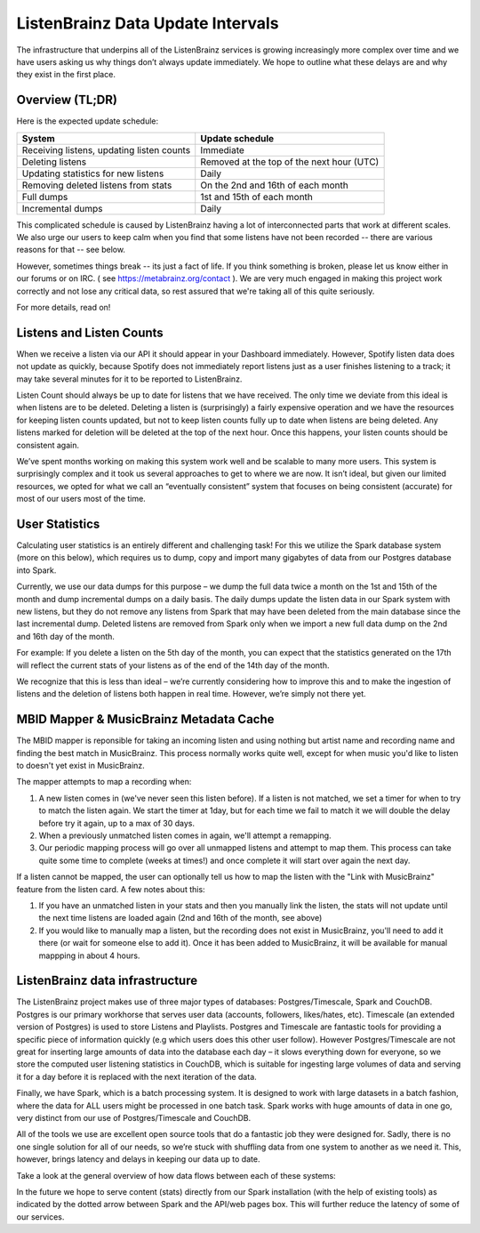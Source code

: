 ListenBrainz Data Update Intervals
==================================

The infrastructure that underpins all of the ListenBrainz services is growing increasingly more complex
over time and we have users asking us why things don’t always update immediately. We hope to outline
what these delays are and why they exist in the first place.

Overview (TL;DR)
^^^^^^^^^^^^^^^^

Here is the expected update schedule:

=============================================== =========================================
System                                          Update schedule
=============================================== =========================================
Receiving listens, updating listen counts		Immediate
Deleting listens					            Removed at the top of the next hour (UTC)
Updating statistics for new listens			    Daily
Removing deleted listens from stats			    On the 2nd and 16th of each month
Full dumps						                1st and 15th of each month
Incremental dumps					            Daily
=============================================== =========================================

This complicated schedule is caused by ListenBrainz having a lot of interconnected parts that work
at different scales. We also urge our users to keep calm when you find that some listens have not been
recorded -- there are various reasons for that -- see below.

However, sometimes things break -- its just a fact of life. If you think something is broken, please let us know
either in our forums or on IRC. ( see https://metabrainz.org/contact ). We are very much engaged in
making this project work correctly and not lose any critical data, so rest assured that we're
taking all of this quite seriously.

For more details, read on!


Listens and Listen Counts
^^^^^^^^^^^^^^^^^^^^^^^^^

When we receive a listen via our API it should appear in your Dashboard immediately. However, Spotify
listen data does not update as quickly, because Spotify does not immediately report listens just as a
user finishes listening to a track; it may take several minutes for it to be reported to ListenBrainz.

Listen Count should always be up to date for listens that we have received. The only time we deviate
from this ideal is when listens are to be deleted. Deleting a listen is (surprisingly) a fairly expensive
operation and we have the resources for keeping listen counts updated, but not to keep listen counts fully
up to date when listens are being deleted. Any listens marked for deletion will be deleted at the top of
the next hour. Once this happens, your listen counts should be consistent again.

We’ve spent months working on making this system work well and be scalable to many more users. This
system is surprisingly complex and it took us several approaches to get to where we are now. It isn’t
ideal, but given our limited resources, we opted for what we call an “eventually consistent” system that
focuses on being consistent (accurate) for most of our users most of the time.


User Statistics
^^^^^^^^^^^^^^^

Calculating user statistics is an entirely different and challenging task! For this we utilize the Spark
database system (more on this below), which requires us to dump, copy and import many gigabytes of data
from our Postgres database into Spark.

Currently, we use our data dumps for this purpose – we dump the full data twice a month on the 1st and
15th of the month and dump incremental dumps on a daily basis. The daily dumps update the listen data in
our Spark system with new listens, but they do not remove any listens from Spark that may have been deleted
from the main database since the last incremental dump. Deleted listens are removed from Spark only when we
import a new full data dump on the 2nd and 16th day of the month.

For example: If you delete a listen on the 5th day of the month, you can expect that the statistics generated
on the 17th will reflect the current stats of your listens as of the end of the 14th day of the month.

We recognize that this is less than ideal – we’re currently considering how to improve this and to make the
ingestion of listens and the deletion of listens both happen in real time. However, we’re simply not there yet.

MBID Mapper & MusicBrainz Metadata Cache
^^^^^^^^^^^^^^^^^^^^^^^^^^^^^^^^^^^^^^^^

The MBID mapper is reponsible for taking an incoming listen and using nothing but artist name and recording
name and finding the best match in MusicBrainz. This process normally works quite well, except for when music
you'd like to listen to doesn't yet exist in MusicBrainz.

The mapper attempts to map a recording when:

#. A new listen comes in (we've never seen this listen before). If a listen is not matched, we set a timer for when to try to match the listen again. We start the timer at 1day, but for each time we fail to match it we will double the delay before try it again, up to a max of 30 days.
#. When a previously unmatched listen comes in again, we'll attempt a remapping.
#. Our periodic mapping process will go over all unmapped listens and attempt to map them. This process can take quite some time to complete (weeks at times!) and once complete it will start over again the next day.

If a listen cannot be mapped, the user can optionally tell us how to map the listen with the "Link with
MusicBrainz" feature from the listen card. A few notes about this:

#. If you have an unmatched listen in your stats and then you manually link the listen, the stats will not update until the next time listens are loaded again (2nd and 16th of the month, see above)
#. If you would like to manually map a listen, but the recording does not exist in MusicBrainz, you'll need to add it there (or wait for someone else to add it). Once it has been added to MusicBrainz, it will be available for manual mappping in about 4 hours.


ListenBrainz data infrastructure
^^^^^^^^^^^^^^^^^^^^^^^^^^^^^^^^

The ListenBrainz project makes use of three major types of databases: Postgres/Timescale, Spark and CouchDB.
Postgres is our primary workhorse that serves user data (accounts, followers, likes/hates, etc). Timescale
(an extended version of Postgres) is used to store Listens and Playlists. Postgres and Timescale are fantastic
tools for providing a specific piece of information quickly (e.g which users does this other user follow).
However Postgres/Timescale are not great for inserting large amounts of data into the database each day – it
slows everything down for everyone, so we store the computed user listening statistics in CouchDB, which is
suitable for ingesting large volumes of data and serving it for a day before it is replaced with the next
iteration of the data.

Finally, we have Spark, which is a batch processing system. It is designed to work with large datasets in a
batch fashion, where the data for ALL users might be processed in one batch task. Spark works with huge amounts
of data in one go, very distinct from our use of Postgres/Timescale and CouchDB.

All of the tools we use are excellent open source tools that do a fantastic job they were designed for. Sadly,
there is no one single solution for all of our needs, so we’re stuck with shuffling data from one system to
another as we need it. This, however, brings latency and delays in keeping our data up to date.

Take a look at the general overview of how data flows between each of these systems:

.. image:: ../images/dataflows-graph.png
  :alt: ListenBrainz Data Flow Graph

In the future we hope to serve content (stats) directly from our Spark installation (with the help of 
existing tools) as indicated by the dotted arrow between Spark and the API/web pages box. This will further
reduce the latency of some of our services.
